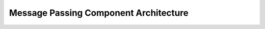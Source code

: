 ..
   # *******************************************************************************
   # Copyright (c) 2025 Contributors to the Eclipse Foundation
   #
   # See the NOTICE file(s) distributed with this work for additional
   # information regarding copyright ownership.
   #
   # This program and the accompanying materials are made available under the
   # terms of the Apache License Version 2.0 which is available at
   # https://www.apache.org/licenses/LICENSE-2.0
   #
   # SPDX-License-Identifier: Apache-2.0
   # *******************************************************************************

Message Passing Component Architecture
======================================

.. comp_arc_sta:: Message Passing
   :id: comp_arc_sta__baselibs__message_passing
   :security: YES
   :safety: ASIL_B
   :status: valid
   :implements: logic_arc_int__baselibs__message_passing
   :uses: logic_arc_int__os__message_passing

   .. needarch::
      :scale: 50
      :align: center
      :config: score_config

      {{ draw_component(need(), needs) }}


.. logic_arc_int:: Message Passing
   :id: logic_arc_int__baselibs__message_passing
   :security: YES
   :safety: ASIL_B
   :status: valid

.. logic_arc_int_op:: Send Message
   :id: logic_arc_int_op__baselibs__mp_register
   :security: YES
   :safety:  ASIL_B
   :status: valid
   :included_by: logic_arc_int__baselibs__message_passing
